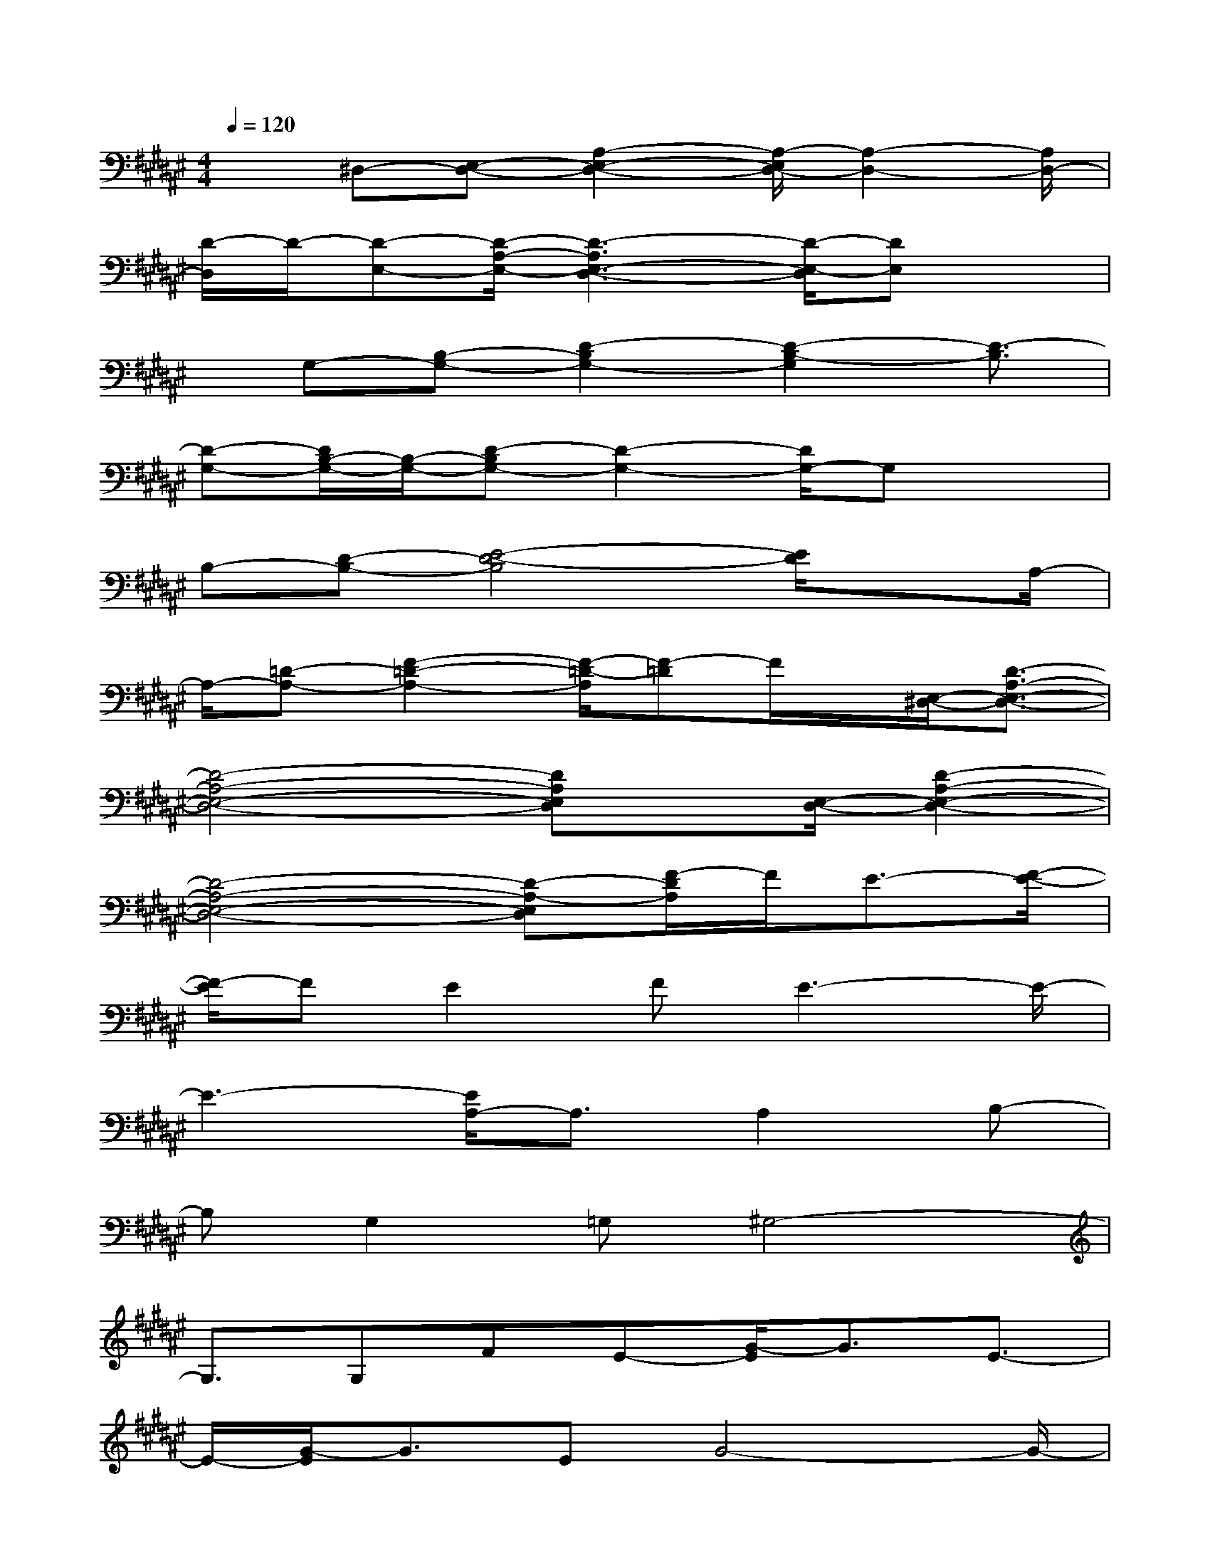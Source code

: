 X:1
T:
M:4/4
L:1/8
Q:1/4=120
K:F#%6sharps
V:1
x^D,-[E,-D,-][A,2-E,2-D,2-][A,/2-E,/2D,/2-][A,2-D,2-][A,/2D,/2-]|
[D/2-D,/2]D/2-[D-E,-][D/2-A,/2-E,/2-][D3-A,3E,3-D,3-][D/2-E,/2-D,/2][DE,]x|
x/2G,-[B,-G,-][D2-B,2G,2-][D2-B,2-G,2][D3/2-B,3/2]|
[D-G,-][D/2B,/2-G,/2-][B,/2-G,/2-][D-B,G,-][D2-G,2-][D/2G,/2-]G,x3/2|
B,-[D-B,-][E4-D4-B,4][E/2D/2]xA,/2-|
A,/2-[=D-A,-][F2-=D2-A,2-][F/2-=D/2-A,/2][F-=D]F/2x/2[E,/2-^D,/2-][D3/2-A,3/2-E,3/2-D,3/2-]|
[D4-A,4-E,4-D,4-][DA,E,D,]x/2[E,/2-D,/2-][D2-A,2-E,2-D,2-]|
[D4-A,4-E,4-D,4-][D-A,-E,D,][F/2-D/2A,/2]F/2E3/2-[E/2-F/2-]|
[E/2F/2-]FE2FE3-E/2-|
E3-[E/2A,/2-]A,3/2A,2B,-|
B,G,2=G,^G,4-|
G,3/2G,FE-[G/2-E/2]G3/2E3/2-|
E/2-[G/2-E/2]G3/2EG4-G/2-|
[G/2C/2-]C3/2c2B2A3/2x/2|
A3/2-[A/2=A/2-]=A/2^A4-A3/2-|
A/2DGAB3/2-[B/2A/2-]A3/2G-